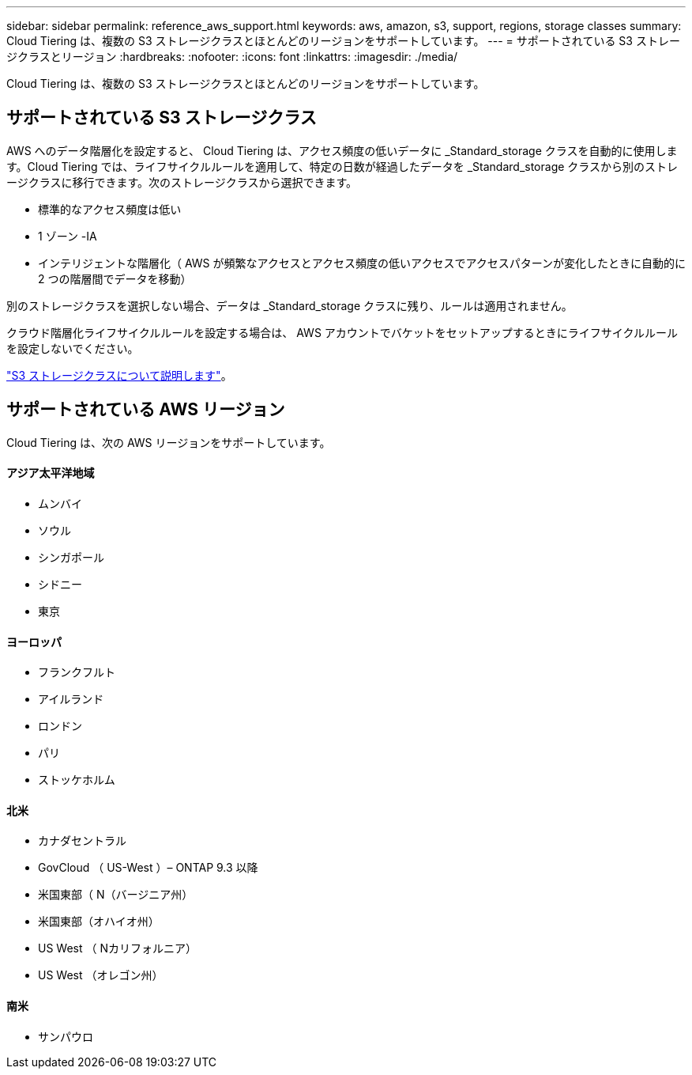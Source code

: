 ---
sidebar: sidebar 
permalink: reference_aws_support.html 
keywords: aws, amazon, s3, support, regions, storage classes 
summary: Cloud Tiering は、複数の S3 ストレージクラスとほとんどのリージョンをサポートしています。 
---
= サポートされている S3 ストレージクラスとリージョン
:hardbreaks:
:nofooter: 
:icons: font
:linkattrs: 
:imagesdir: ./media/


[role="lead"]
Cloud Tiering は、複数の S3 ストレージクラスとほとんどのリージョンをサポートしています。



== サポートされている S3 ストレージクラス

AWS へのデータ階層化を設定すると、 Cloud Tiering は、アクセス頻度の低いデータに _Standard_storage クラスを自動的に使用します。Cloud Tiering では、ライフサイクルルールを適用して、特定の日数が経過したデータを _Standard_storage クラスから別のストレージクラスに移行できます。次のストレージクラスから選択できます。

* 標準的なアクセス頻度は低い
* 1 ゾーン -IA
* インテリジェントな階層化（ AWS が頻繁なアクセスとアクセス頻度の低いアクセスでアクセスパターンが変化したときに自動的に 2 つの階層間でデータを移動）


別のストレージクラスを選択しない場合、データは _Standard_storage クラスに残り、ルールは適用されません。

クラウド階層化ライフサイクルルールを設定する場合は、 AWS アカウントでバケットをセットアップするときにライフサイクルルールを設定しないでください。

https://aws.amazon.com/s3/storage-classes/["S3 ストレージクラスについて説明します"^]。



== サポートされている AWS リージョン

Cloud Tiering は、次の AWS リージョンをサポートしています。



==== アジア太平洋地域

* ムンバイ
* ソウル
* シンガポール
* シドニー
* 東京




==== ヨーロッパ

* フランクフルト
* アイルランド
* ロンドン
* パリ
* ストッケホルム




==== 北米

* カナダセントラル
* GovCloud （ US-West ）– ONTAP 9.3 以降
* 米国東部（ N（バージニア州）
* 米国東部（オハイオ州）
* US West （ Nカリフォルニア）
* US West （オレゴン州）




==== 南米

* サンパウロ

